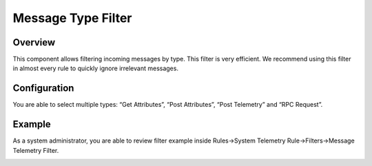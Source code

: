 ###################
Message Type Filter
###################

********
Overview
********

This component allows filtering incoming messages by type. This filter is very efficient. We recommend using this filter in almost every rule to quickly ignore irrelevant messages.

*************
Configuration
*************

You are able to select multiple types: “Get Attributes”, “Post Attributes”, “Post Telemetry” and “RPC Request”.

*******
Example
*******

As a system administrator, you are able to review filter example inside Rules->System Telemetry Rule->Filters->Message Telemetry Filter.

.. image:: ../../_images/msgtypefilter.png
    :align: center
    :alt: Message Type Filter Example